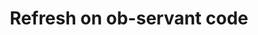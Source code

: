 :PROPERTIES:
:ID:       2768d850-b344-44ee-a928-7e13c9cfa159
:END:
#+TITLE: Refresh on ob-servant code
#+filetags: :TO:
